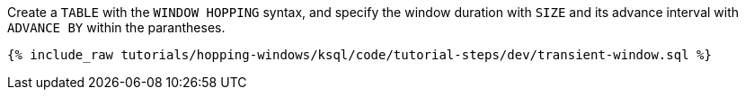 Create a `TABLE` with the `WINDOW HOPPING` syntax, and specify the window duration with `SIZE` and its advance interval with ``ADVANCE BY`` within the parantheses.

+++++
<pre class="snippet"><code class="sql">{% include_raw tutorials/hopping-windows/ksql/code/tutorial-steps/dev/transient-window.sql %}</code></pre>
+++++
